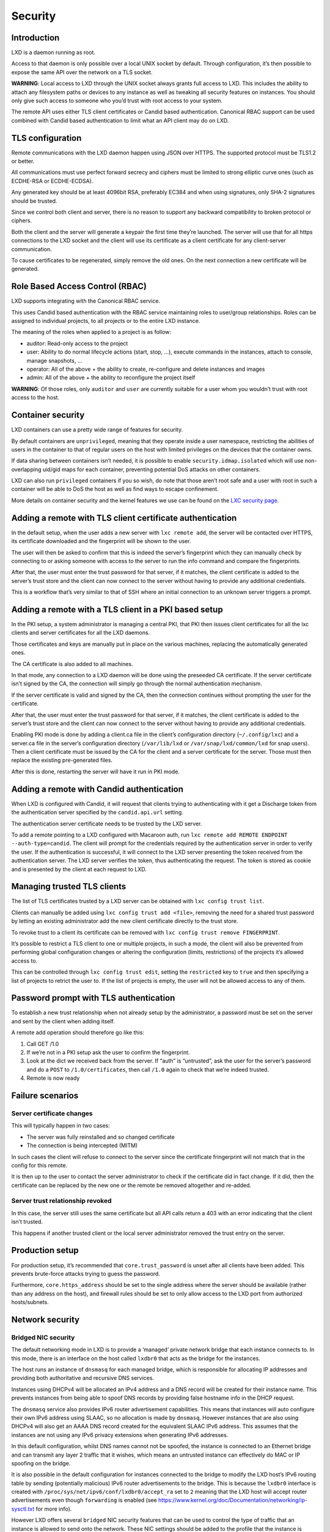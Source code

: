 Security
========

Introduction
------------

LXD is a daemon running as root.

Access to that daemon is only possible over a local UNIX socket by
default. Through configuration, it’s then possible to expose the same
API over the network on a TLS socket.

**WARNING**: Local access to LXD through the UNIX socket always grants
full access to LXD. This includes the ability to attach any filesystem
paths or devices to any instance as well as tweaking all security
features on instances. You should only give such access to someone who
you’d trust with root access to your system.

The remote API uses either TLS client certificates or Candid based
authentication. Canonical RBAC support can be used combined with Candid
based authentication to limit what an API client may do on LXD.

TLS configuration
-----------------

Remote communications with the LXD daemon happen using JSON over HTTPS.
The supported protocol must be TLS1.2 or better.

All communications must use perfect forward secrecy and ciphers must be
limited to strong elliptic curve ones (such as ECDHE-RSA or
ECDHE-ECDSA).

Any generated key should be at least 4096bit RSA, preferably EC384 and
when using signatures, only SHA-2 signatures should be trusted.

Since we control both client and server, there is no reason to support
any backward compatibility to broken protocol or ciphers.

Both the client and the server will generate a keypair the first time
they’re launched. The server will use that for all https connections to
the LXD socket and the client will use its certificate as a client
certificate for any client-server communication.

To cause certificates to be regenerated, simply remove the old ones. On
the next connection a new certificate will be generated.

Role Based Access Control (RBAC)
--------------------------------

LXD supports integrating with the Canonical RBAC service.

This uses Candid based authentication with the RBAC service maintaining
roles to user/group relationships. Roles can be assigned to individual
projects, to all projects or to the entire LXD instance.

The meaning of the roles when applied to a project is as follow:

-  auditor: Read-only access to the project
-  user: Ability to do normal lifecycle actions (start, stop, …),
   execute commands in the instances, attach to console, manage
   snapshots, …
-  operator: All of the above + the ability to create, re-configure and
   delete instances and images
-  admin: All of the above + the ability to reconfigure the project
   itself

**WARNING**: Of those roles, only ``auditor`` and ``user`` are currently
suitable for a user whom you wouldn’t trust with root access to the
host.

Container security
------------------

LXD containers can use a pretty wide range of features for security.

By default containers are ``unprivileged``, meaning that they operate
inside a user namespace, restricting the abilities of users in the
container to that of regular users on the host with limited privileges
on the devices that the container owns.

If data sharing between containers isn’t needed, it is possible to
enable ``security.idmap.isolated`` which will use non-overlapping
uid/gid maps for each container, preventing potential DoS attacks on
other containers.

LXD can also run ``privileged`` containers if you so wish, do note that
those aren’t root safe and a user with root in such a container will be
able to DoS the host as well as find ways to escape confinement.

More details on container security and the kernel features we use can be
found on the `LXC security
page <https://linuxcontainers.org/lxc/security/>`__.

Adding a remote with TLS client certificate authentication
----------------------------------------------------------

In the default setup, when the user adds a new server with
``lxc remote add``, the server will be contacted over HTTPS, its
certificate downloaded and the fingerprint will be shown to the user.

The user will then be asked to confirm that this is indeed the server’s
fingerprint which they can manually check by connecting to or asking
someone with access to the server to run the info command and compare
the fingerprints.

After that, the user must enter the trust password for that server, if
it matches, the client certificate is added to the server’s trust store
and the client can now connect to the server without having to provide
any additional credentials.

This is a workflow that’s very similar to that of SSH where an initial
connection to an unknown server triggers a prompt.

Adding a remote with a TLS client in a PKI based setup
------------------------------------------------------

In the PKI setup, a system administrator is managing a central PKI, that
PKI then issues client certificates for all the lxc clients and server
certificates for all the LXD daemons.

Those certificates and keys are manually put in place on the various
machines, replacing the automatically generated ones.

The CA certificate is also added to all machines.

In that mode, any connection to a LXD daemon will be done using the
preseeded CA certificate. If the server certificate isn’t signed by the
CA, the connection will simply go through the normal authentication
mechanism.

If the server certificate is valid and signed by the CA, then the
connection continues without prompting the user for the certificate.

After that, the user must enter the trust password for that server, if
it matches, the client certificate is added to the server’s trust store
and the client can now connect to the server without having to provide
any additional credentials.

Enabling PKI mode is done by adding a client.ca file in the client’s
configuration directory (``~/.config/lxc``) and a server.ca file in the
server’s configuration directory (``/var/lib/lxd`` or
``/var/snap/lxd/common/lxd`` for snap users). Then a client certificate
must be issued by the CA for the client and a server certificate for the
server. Those must then replace the existing pre-generated files.

After this is done, restarting the server will have it run in PKI mode.

Adding a remote with Candid authentication
------------------------------------------

When LXD is configured with Candid, it will request that clients trying
to authenticating with it get a Discharge token from the authentication
server specified by the ``candid.api.url`` setting.

The authentication server certificate needs to be trusted by the LXD
server.

To add a remote pointing to a LXD configured with Macaroon auth, run
``lxc remote add REMOTE ENDPOINT --auth-type=candid``. The client will
prompt for the credentials required by the authentication server in
order to verify the user. If the authentication is successful, it will
connect to the LXD server presenting the token received from the
authentication server. The LXD server verifies the token, thus
authenticating the request. The token is stored as cookie and is
presented by the client at each request to LXD.

Managing trusted TLS clients
----------------------------

The list of TLS certificates trusted by a LXD server can be obtained
with ``lxc config trust list``.

Clients can manually be added using ``lxc config trust add <file>``,
removing the need for a shared trust password by letting an existing
administrator add the new client certificate directly to the trust
store.

To revoke trust to a client its certificate can be removed with
``lxc config trust remove FINGERPRINT``.

It’s possible to restrict a TLS client to one or multiple projects, in
such a mode, the client will also be prevented from performing global
configuration changes or altering the configuration (limits,
restrictions) of the projects it’s allowed access to.

This can be controlled through ``lxc config trust edit``, setting the
``restricted`` key to ``true`` and then specifying a list of projects to
retrict the user to. If the list of projects is empty, the user will not
be allowed access to any of them.

Password prompt with TLS authentication
---------------------------------------

To establish a new trust relationship when not already setup by the
administrator, a password must be set on the server and sent by the
client when adding itself.

A remote add operation should therefore go like this:

1. Call GET /1.0
2. If we’re not in a PKI setup ask the user to confirm the fingerprint.
3. Look at the dict we received back from the server. If “auth” is
   “untrusted”, ask the user for the server’s password and do a ``POST``
   to ``/1.0/certificates``, then call ``/1.0`` again to check that
   we’re indeed trusted.
4. Remote is now ready

Failure scenarios
-----------------

Server certificate changes
~~~~~~~~~~~~~~~~~~~~~~~~~~

This will typically happen in two cases:

-  The server was fully reinstalled and so changed certificate
-  The connection is being intercepted (MITM)

In such cases the client will refuse to connect to the server since the
certificate fringerprint will not match that in the config for this
remote.

It is then up to the user to contact the server administrator to check
if the certificate did in fact change. If it did, then the certificate
can be replaced by the new one or the remote be removed altogether and
re-added.

Server trust relationship revoked
~~~~~~~~~~~~~~~~~~~~~~~~~~~~~~~~~

In this case, the server still uses the same certificate but all API
calls return a 403 with an error indicating that the client isn’t
trusted.

This happens if another trusted client or the local server administrator
removed the trust entry on the server.

Production setup
----------------

For production setup, it’s recommended that ``core.trust_password`` is
unset after all clients have been added. This prevents brute-force
attacks trying to guess the password.

Furthermore, ``core.https_address`` should be set to the single address
where the server should be available (rather than any address on the
host), and firewall rules should be set to only allow access to the LXD
port from authorized hosts/subnets.

Network security
----------------

Bridged NIC security
~~~~~~~~~~~~~~~~~~~~

The default networking mode in LXD is to provide a ‘managed’ private
network bridge that each instance connects to. In this mode, there is an
interface on the host called ``lxdbr0`` that acts as the bridge for the
instances.

The host runs an instance of ``dnsmasq`` for each managed bridge, which
is responsible for allocating IP addresses and providing both
authoritative and recursive DNS services.

Instances using DHCPv4 will be allocated an IPv4 address and a DNS
record will be created for their instance name. This prevents instances
from being able to spoof DNS records by providing false hostname info in
the DHCP request.

The ``dnsmasq`` service also provides IPv6 router advertisement
capabilities. This means that instances will auto configure their own
IPv6 address using SLAAC, so no allocation is made by ``dnsmasq``.
However instances that are also using DHCPv4 will also get an AAAA DNS
record created for the equivalent SLAAC IPv6 address. This assumes that
the instances are not using any IPv6 privacy extensions when generating
IPv6 addresses.

In this default configuration, whilst DNS names cannot not be spoofed,
the instance is connected to an Ethernet bridge and can transmit any
layer 2 traffic that it wishes, which means an untrusted instance can
effectively do MAC or IP spoofing on the bridge.

It is also possible in the default configuration for instances connected
to the bridge to modify the LXD host’s IPv6 routing table by sending
(potentially malicious) IPv6 router advertisements to the bridge. This
is because the ``lxdbr0`` interface is created with
``/proc/sys/net/ipv6/conf/lxdbr0/accept_ra`` set to ``2`` meaning that
the LXD host will accept router advertisements even though
``forwarding`` is enabled (see
https://www.kernel.org/doc/Documentation/networking/ip-sysctl.txt for
more info).

However LXD offers several ``bridged`` NIC security features that can be
used to control the type of traffic that an instance is allowed to send
onto the network. These NIC settings should be added to the profile that
the instance is using, or can be added to individual instances, as shown
below.

The following security features are available for ``bridged`` NICs:

+-------------+-------------+-------------+-------------+-------------+
| Key         | Type        | Default     | Required    | Description |
+=============+=============+=============+=============+=============+
| security.ma | boolean     | false       | no          | Prevent the |
| c_filtering |             |             |             | instance    |
|             |             |             |             | from        |
|             |             |             |             | spoofing    |
|             |             |             |             | another’s   |
|             |             |             |             | MAC address |
+-------------+-------------+-------------+-------------+-------------+
| security.ip | boolean     | false       | no          | Prevent the |
| v4_filterin |             |             |             | instance    |
| g           |             |             |             | from        |
|             |             |             |             | spoofing    |
|             |             |             |             | another’s   |
|             |             |             |             | IPv4        |
|             |             |             |             | address     |
|             |             |             |             | (enables    |
|             |             |             |             | mac_filteri |
|             |             |             |             | ng)         |
+-------------+-------------+-------------+-------------+-------------+
| security.ip | boolean     | false       | no          | Prevent the |
| v6_filterin |             |             |             | instance    |
| g           |             |             |             | from        |
|             |             |             |             | spoofing    |
|             |             |             |             | another’s   |
|             |             |             |             | IPv6        |
|             |             |             |             | address     |
|             |             |             |             | (enables    |
|             |             |             |             | mac_filteri |
|             |             |             |             | ng)         |
+-------------+-------------+-------------+-------------+-------------+

One can override the default ``bridged`` NIC settings from the profile
on a per-instance basis using:

::

   lxc config device override <instance> <NIC> security.mac_filtering=true

Used together these features can prevent an instance connected to a
bridge from spoofing MAC and IP addresses. These are implemented using
either ``xtables`` (iptables, ip6tables and ebtables) or ``nftables``,
depending on what is available on the host.

It’s worth noting that those options effectively prevent nested
containers from using the parent network with a different MAC address
(i.e using bridged or macvlan NICs).

The IP filtering features block ARP and NDP advertisements that contain
a spoofed IP, as well as blocking any packets that contain a spoofed
source address.

If ``security.ipv4_filtering`` or ``security.ipv6_filtering`` is enabled
and the instance cannot be allocated an IP address (because
``ipvX.address=none`` or there is no DHCP service enabled on the bridge)
then all IP traffic for that protocol is blocked from the instance.

When ``security.ipv6_filtering`` is enabled IPv6 router advertisements
are blocked from the instance.

When ``security.ipv4_filtering`` or ``security.ipv6_filtering`` is
enabled, any Ethernet frames that are not ARP, IPv4 or IPv6 are dropped.
This prevents stacked VLAN QinQ (802.1ad) frames from bypassing the IP
filtering.

Routed NIC security
~~~~~~~~~~~~~~~~~~~

An alternative networking mode is available called ``routed`` that
provides a veth pair between container and host. In this networking mode
the LXD host functions as a router and static routes are added to the
host directing traffic for the container’s IPs towards the container’s
veth interface.

By default the veth interface created on the host has its ``accept_ra``
setting disabled to prevent router advertisements from the container
modifying the IPv6 routing table on the LXD host. In addition to that
the ``rp_filter`` on the host is set to ``1`` to prevent source address
spoofing for IPs that the host does not know the container has.
